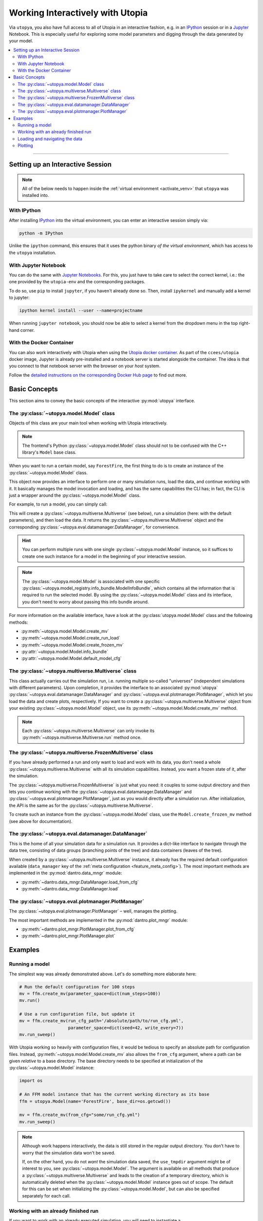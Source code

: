 .. _utopya_interactive:

Working Interactively with Utopia
=================================

Via ``utopya``, you also have full access to all of Utopia in an interactive fashion, e.g. in an `IPython <https://ipython.org/install.html>`_ session or in a `Jupyter <https://jupyter.org>`_ Notebook.
This is especially useful for exploring some model parameters and digging through the data generated by your model.

.. contents::
   :local:
   :depth: 2

----

Setting up an Interactive Session
---------------------------------

.. note::

  All of the below needs to happen inside the :ref:`virtual environment <activate_venv>` that ``utopya`` was installed into.

With IPython
^^^^^^^^^^^^
After installing `IPython <https://ipython.org/install.html>`_ into the virtual environment, you can enter an interactive session simply via:

.. code-block:: console

  python -m IPython

Unlike the ``ipython`` command, this ensures that it uses the python binary *of the virtual environment*, which has access to the ``utopya`` installation.

With Jupyter Notebook
^^^^^^^^^^^^^^^^^^^^^
You can do the same with `Jupyter Notebooks <https://jupyter.org>`_.
For this, you just have to take care to select the correct kernel, i.e.: the one provided by the ``utopia-env`` and the corresponding packages.

To do so, use ``pip`` to install ``jupyter``, if you haven't already done so.
Then, install ``ipykernel`` and manually add a kernel to jupyter:

.. code-block:: console

  ipython kernel install --user --name=projectname

When running ``jupyter notebook``, you should now be able to select a kernel from the dropdown menu in the top right-hand corner.


With the Docker Container
^^^^^^^^^^^^^^^^^^^^^^^^^
You can also work interactively with Utopia when using the `Utopia docker container <https://hub.docker.com/r/ccees/utopia>`_.
As part of the ``ccees/utopia`` docker image, Jupyter is already pre-installed and a notebook server is started alongside the container.
The idea is that you connect to that notebook server with the browser on your *host* system.

Follow the `detailed instructions on the corresponding Docker Hub page <https://hub.docker.com/r/ccees/utopia>`_ to find out more.


Basic Concepts
--------------
This section aims to convey the basic concepts of the interactive :py:mod:`utopya` interface.

The :py:class:`~utopya.model.Model` class
^^^^^^^^^^^^^^^^^^^^^^^^^^^^^^^^^^^^^^^^^
Objects of this class are your main tool when working with Utopia interactively.

.. note::

    The frontend's Python :py:class:`~utopya.model.Model` class should not to be confused with the C++ library's ``Model`` base class.

When you want to run a certain model, say ``ForestFire``, the first thing to do is to create an instance of the :py:class:`~utopya.model.Model` class.

.. testcode:: Model_run_interactively

    import utopya

    ffm = utopya.Model(name="ForestFire")

This object now provides an interface to perform one or many simulation runs, load the data, and continue working with it.
It basically manages the model invocation and loading, and has the same capabilities the CLI has; in fact, the CLI is just a wrapper around the :py:class:`~utopya.model.Model` class.

For example, to run a model, you can simply call:

.. testcode:: Model_run_interactively

    mv, dm = ffm.create_run_load()

.. testoutput:: Model_run_interactively
    :hide:
    :options: +ELLIPSIS

    ... Initialized PseudoParent ...

This will create a :py:class:`~utopya.multiverse.Multiverse` (see below), run a simulation (here: with the default parameters), and then load the data.
It returns the :py:class:`~utopya.multiverse.Multiverse` object and the corresponding :py:class:`~utopya.eval.datamanager.DataManager`, for convenience.

.. hint::

    You can perform multiple runs with one single :py:class:`~utopya.model.Model` instance, so it suffices to create one such instance for a model in the beginning of your interactive session.

.. note::

    The :py:class:`~utopya.model.Model` is associated with one specific :py:class:`~utopya.model_registry.info_bundle.ModelInfoBundle`, which contains all the information that is required to run the selected model.
    By using the :py:class:`~utopya.model.Model` class and its interface, you don't need to worry about passing this info bundle around.

For more information on the available interface, have a look at the :py:class:`utopya.model.Model` class and the following methods:

- :py:meth:`~utopya.model.Model.create_mv`
- :py:meth:`~utopya.model.Model.create_run_load`
- :py:meth:`~utopya.model.Model.create_frozen_mv`
- :py:attr:`~utopya.model.Model.info_bundle`
- :py:attr:`~utopya.model.Model.default_model_cfg`


The :py:class:`~utopya.multiverse.Multiverse` class
^^^^^^^^^^^^^^^^^^^^^^^^^^^^^^^^^^^^^^^^^^^^^^^^^^^
This class actually carries out the simulation run, i.e. running multiple so-called "universes" (independent simulations with different parameters).
Upon completion, it provides the interface to an associated :py:mod:`utopya` :py:class:`~utopya.eval.datamanager.DataManager` and :py:class:`~utopya.eval.plotmanager.PlotManager`, which let you load the data and create plots, respectively.
If you want to create a :py:class:`~utopya.multiverse.Multiverse` object from your existing :py:class:`~utopya.model.Model` object, use its :py:meth:`~utopya.model.Model.create_mv` method.

.. note::

    Each :py:class:`~utopya.multiverse.Multiverse` can only invoke its :py:meth:`~utopya.multiverse.Multiverse.run` method once.


The :py:class:`~utopya.multiverse.FrozenMultiverse` class
^^^^^^^^^^^^^^^^^^^^^^^^^^^^^^^^^^^^^^^^^^^^^^^^^^^^^^^^^
If you have already performed a run and only want to load and work with its data, you don't need a whole :py:class:`~utopya.multiverse.Multiverse` with all its simulation capabilities.
Instead, you want a frozen state of it, after the simulation.

The :py:class:`~utopya.multiverse.FrozenMultiverse` is just what you need: it couples to some output directory and then lets you continue working with the :py:class:`~utopya.eval.datamanager.DataManager` and :py:class:`~utopya.eval.plotmanager.PlotManager`, just as you would directly after a simulation run.
After initialization, the API is the same as for the :py:class:`~utopya.multiverse.Multiverse`.

To create such an instance from the :py:class:`~utopya.model.Model` class, use the ``Model.create_frozen_mv`` method (see above for documentation).


The :py:class:`~utopya.eval.datamanager.DataManager`
^^^^^^^^^^^^^^^^^^^^^^^^^^^^^^^^^^^^^^^^^^^^^^^^^^^^
This is the home of all your simulation data for a simulation run.
It provides a dict-like interface to navigate through the data tree, consisting of data groups (branching points of the tree) and data containers (leaves of the tree).

When created by a :py:class:`~utopya.multiverse.Multiverse` instance, it already has the required default configuration available (``data_manager``  key of the :ref:`meta configuration <feature_meta_config>`).
The most important methods are implemented in the :py:mod:`dantro.data_mngr` module:

- :py:meth:`~dantro.data_mngr.DataManager.load_from_cfg`
- :py:meth:`~dantro.data_mngr.DataManager.load`


The :py:class:`~utopya.eval.plotmanager.PlotManager`
^^^^^^^^^^^^^^^^^^^^^^^^^^^^^^^^^^^^^^^^^^^^^^^^^^^^
The :py:class:`~utopya.eval.plotmanager.PlotManager` – well, manages the plotting.

The most important methods are implemented in the :py:mod:`dantro.plot_mngr` module:

- :py:meth:`~dantro.plot_mngr.PlotManager.plot_from_cfg`
- :py:meth:`~dantro.plot_mngr.PlotManager.plot`



Examples
--------
Running a model
^^^^^^^^^^^^^^^
The simplest way was already demonstrated above. Let's do something more elaborate here:

.. code-block:: python

    # Run the default configuration for 100 steps
    mv = ffm.create_mv(parameter_space=dict(num_steps=100))
    mv.run()

    # Use a run configuration file, but update it
    mv = ffm.create_mv(run_cfg_path='/absolute/path/to/run_cfg.yml',
                       parameter_space=dict(seed=42, write_every=7))
    mv.run_sweep()

With Utopia working so heavily with configuration files, it would be tedious to specify an absolute path for configuration files.
Instead, :py:meth:`~utopya.model.Model.create_mv` also allows the ``from_cfg`` argument, where a path can be given *relative* to a base directory.
The base directory needs to be specified at initialization of the :py:class:`~utopya.model.Model` instance:

.. code-block:: python

    import os

    # An FFM model instance that has the current working directory as its base
    ffm = utopya.Model(name='ForestFire', base_dir=os.getcwd())

    mv = ffm.create_mv(from_cfg="some/run_cfg.yml")
    mv.run_sweep()

.. note::

    Although work happens interactively, the data is still stored in the regular output directory.
    You don't have to worry that the simulation data won't be saved.

    If, on the other hand, you do not *want* the simulation data saved, the ``use_tmpdir`` argument might be of interest to you, see :py:class:`~utopya.model.Model`.
    The argument is available on all methods that produce a :py:class:`~utopya.multiverse.Multiverse` and leads to the creation of a temporary directory, which is automatically deleted when the :py:class:`~utopya.model.Model` instance goes out of scope.
    The default for this can be set when initializing the :py:class:`~utopya.model.Model`, but can also be specified separately for each call.

Working with an already finished run
^^^^^^^^^^^^^^^^^^^^^^^^^^^^^^^^^^^^
If you want to work with an already executed simulation, you will need to instantiate a :py:class:`~utopya.multiverse.FrozenMultiverse`.
You can do so via :py:meth:`~utopya.model.Model.create_frozen_mv`, which then returns such an object.

If you do not specify any other parameters, this will inspect the output directory of the chosen model and couple to the run with the most recent timestamp (see :py:class:`~utopya.multiverse.FrozenMultiverse` for available arguments).

Loading and navigating the data
^^^^^^^^^^^^^^^^^^^^^^^^^^^^^^^
After instantiating some multiverse object, you can grab its :py:class:`~utopya.eval.datamanager.DataManager` and ask it to load the data from the output directory:

.. code-block:: python

    mv = ffm.create_mv(from_cfg="my_sweep_cfg.yml")
    mv.run_sweep()

    # Load the data and print a tree of the loaded data
    dm = mv.dm
    dm.load_from_cfg(print_tree=True)

The :py:class:`~utopya.eval.datamanager.DataManager` instance provides a dict-like interface with which you can navigate through the tree and access the simulation data as well as all the configuration files.

For example, all the multiverse data is stored under the :py:class:`~utopya.multiverse.Multiverse` path.
To perform an operation for each of the simulated universes, you can just iterate over the :py:class:`~utopya.eval.groups.MultiverseGroup`:

.. code-block:: python

  for uni in dm['multiverse'].values():
      # Get the universe configuration
      cfg = uni['cfg']

      # Get some data
      tree_density = uni['data/ForestFire/tree_density']

      # Do something with the data
      # ...

.. note::

    Utopia requires working with multi-dimensional data.
    As numpy can be very confusing in this regard, the `xarray <http://xarray.pydata.org/en/stable/>`_ package is used for almost all of the data handling.
    We highly recommended having a look at how to work with labelled dimensions and coordinates; it will make your life much easier!


Plotting
^^^^^^^^
To create plots, access the :py:class:`~utopya.eval.plotmanager.PlotManager` via the ``pm`` property of your current :py:class:`~utopya.multiverse.Multiverse` object.

You can then create the default plots using the :py:meth:`~dantro.plot_mngr.PlotManager.plot_from_cfg` method.
To create a single plot, use the :py:meth:`~dantro.plot_mngr.PlotManager.plot` method instead.
See the API reference for more information.

.. note::

    The :py:class:`~utopya.eval.plotmanager.PlotManager` will store the plot directly in the output directory. There currently is no easy option to view the plot directly.

.. todo::

    Expand this section.
